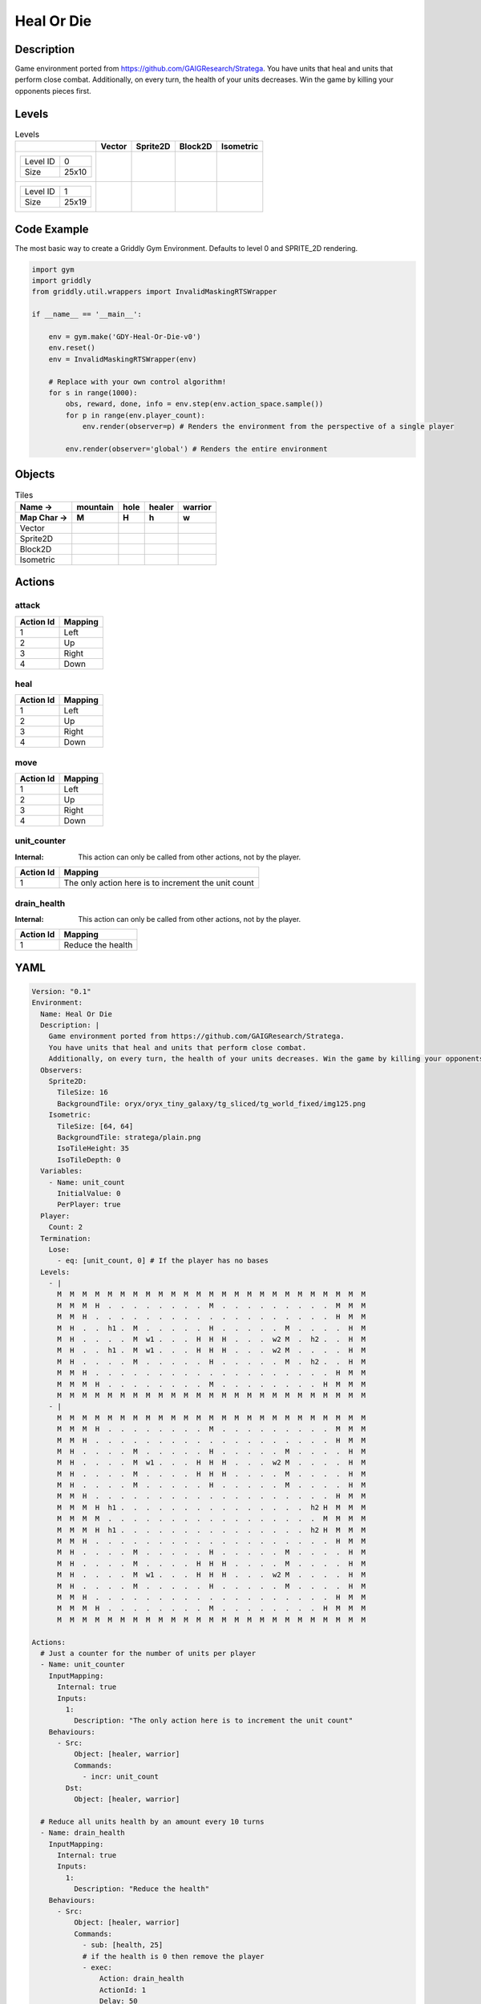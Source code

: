 Heal Or Die
===========

Description
-------------

Game environment ported from https://github.com/GAIGResearch/Stratega. 
You have units that heal and units that perform close combat. 
Additionally, on every turn, the health of your units decreases. Win the game by killing your opponents pieces first.


Levels
---------

.. list-table:: Levels
   :header-rows: 1

   * - 
     - Vector
     - Sprite2D
     - Block2D
     - Isometric
   * - .. list-table:: 

          * - Level ID
            - 0
          * - Size
            - 25x10
     - .. thumbnail:: img/Heal_Or_Die-level-Vector-0.png
     - .. thumbnail:: img/Heal_Or_Die-level-Sprite2D-0.png
     - .. thumbnail:: img/Heal_Or_Die-level-Block2D-0.png
     - .. thumbnail:: img/Heal_Or_Die-level-Isometric-0.png
   * - .. list-table:: 

          * - Level ID
            - 1
          * - Size
            - 25x19
     - .. thumbnail:: img/Heal_Or_Die-level-Vector-1.png
     - .. thumbnail:: img/Heal_Or_Die-level-Sprite2D-1.png
     - .. thumbnail:: img/Heal_Or_Die-level-Block2D-1.png
     - .. thumbnail:: img/Heal_Or_Die-level-Isometric-1.png

Code Example
------------

The most basic way to create a Griddly Gym Environment. Defaults to level 0 and SPRITE_2D rendering.

.. code-block:: python


   import gym
   import griddly
   from griddly.util.wrappers import InvalidMaskingRTSWrapper

   if __name__ == '__main__':

       env = gym.make('GDY-Heal-Or-Die-v0')
       env.reset()
       env = InvalidMaskingRTSWrapper(env)

       # Replace with your own control algorithm!
       for s in range(1000):
           obs, reward, done, info = env.step(env.action_space.sample())
           for p in range(env.player_count):
               env.render(observer=p) # Renders the environment from the perspective of a single player

           env.render(observer='global') # Renders the entire environment


Objects
-------

.. list-table:: Tiles
   :header-rows: 2

   * - Name ->
     - mountain
     - hole
     - healer
     - warrior
   * - Map Char ->
     - M
     - H
     - h
     - w
   * - Vector
     - .. image:: img/Heal_Or_Die-tile-mountain-Vector.png
     - .. image:: img/Heal_Or_Die-tile-hole-Vector.png
     - .. image:: img/Heal_Or_Die-tile-healer-Vector.png
     - .. image:: img/Heal_Or_Die-tile-warrior-Vector.png
   * - Sprite2D
     - .. image:: img/Heal_Or_Die-tile-mountain-Sprite2D.png
     - .. image:: img/Heal_Or_Die-tile-hole-Sprite2D.png
     - .. image:: img/Heal_Or_Die-tile-healer-Sprite2D.png
     - .. image:: img/Heal_Or_Die-tile-warrior-Sprite2D.png
   * - Block2D
     - .. image:: img/Heal_Or_Die-tile-mountain-Block2D.png
     - .. image:: img/Heal_Or_Die-tile-hole-Block2D.png
     - .. image:: img/Heal_Or_Die-tile-healer-Block2D.png
     - .. image:: img/Heal_Or_Die-tile-warrior-Block2D.png
   * - Isometric
     - .. image:: img/Heal_Or_Die-tile-mountain-Isometric.png
     - .. image:: img/Heal_Or_Die-tile-hole-Isometric.png
     - .. image:: img/Heal_Or_Die-tile-healer-Isometric.png
     - .. image:: img/Heal_Or_Die-tile-warrior-Isometric.png


Actions
-------

attack
^^^^^^

.. list-table:: 
   :header-rows: 1

   * - Action Id
     - Mapping
   * - 1
     - Left
   * - 2
     - Up
   * - 3
     - Right
   * - 4
     - Down


heal
^^^^

.. list-table:: 
   :header-rows: 1

   * - Action Id
     - Mapping
   * - 1
     - Left
   * - 2
     - Up
   * - 3
     - Right
   * - 4
     - Down


move
^^^^

.. list-table:: 
   :header-rows: 1

   * - Action Id
     - Mapping
   * - 1
     - Left
   * - 2
     - Up
   * - 3
     - Right
   * - 4
     - Down


unit_counter
^^^^^^^^^^^^

:Internal: This action can only be called from other actions, not by the player.

.. list-table:: 
   :header-rows: 1

   * - Action Id
     - Mapping
   * - 1
     - The only action here is to increment the unit count


drain_health
^^^^^^^^^^^^

:Internal: This action can only be called from other actions, not by the player.

.. list-table:: 
   :header-rows: 1

   * - Action Id
     - Mapping
   * - 1
     - Reduce the health


YAML
----

.. code-block:: YAML

   Version: "0.1"
   Environment:
     Name: Heal Or Die
     Description: |
       Game environment ported from https://github.com/GAIGResearch/Stratega. 
       You have units that heal and units that perform close combat. 
       Additionally, on every turn, the health of your units decreases. Win the game by killing your opponents pieces first.
     Observers:
       Sprite2D:
         TileSize: 16
         BackgroundTile: oryx/oryx_tiny_galaxy/tg_sliced/tg_world_fixed/img125.png
       Isometric:
         TileSize: [64, 64]
         BackgroundTile: stratega/plain.png
         IsoTileHeight: 35
         IsoTileDepth: 0
     Variables:
       - Name: unit_count
         InitialValue: 0
         PerPlayer: true
     Player:
       Count: 2
     Termination:
       Lose:
         - eq: [unit_count, 0] # If the player has no bases
     Levels:
       - |
         M  M  M  M  M  M  M  M  M  M  M  M  M  M  M  M  M  M  M  M  M  M  M  M  M
         M  M  M  H  .  .  .  .  .  .  .  .  M  .  .  .  .  .  .  .  .  .  M  M  M
         M  M  H  .  .  .  .  .  .  .  .  .  .  .  .  .  .  .  .  .  .  .  H  M  M
         M  H  .  .  h1 .  M  .  .  .  .  .  H  .  .  .  .  .  M  .  .  .  .  H  M
         M  H  .  .  .  .  M  w1 .  .  .  H  H  H  .  .  .  w2 M  .  h2 .  .  H  M
         M  H  .  .  h1 .  M  w1 .  .  .  H  H  H  .  .  .  w2 M  .  .  .  .  H  M
         M  H  .  .  .  .  M  .  .  .  .  .  H  .  .  .  .  .  M  .  h2 .  .  H  M
         M  M  H  .  .  .  .  .  .  .  .  .  .  .  .  .  .  .  .  .  .  .  H  M  M
         M  M  M  H  .  .  .  .  .  .  .  .  M  .  .  .  .  .  .  .  .  H  M  M  M
         M  M  M  M  M  M  M  M  M  M  M  M  M  M  M  M  M  M  M  M  M  M  M  M  M
       - |
         M  M  M  M  M  M  M  M  M  M  M  M  M  M  M  M  M  M  M  M  M  M  M  M  M
         M  M  M  H  .  .  .  .  .  .  .  .  M  .  .  .  .  .  .  .  .  .  M  M  M
         M  M  H  .  .  .  .  .  .  .  .  .  .  .  .  .  .  .  .  .  .  .  H  M  M
         M  H  .  .  .  .  M  .  .  .  .  .  H  .  .  .  .  .  M  .  .  .  .  H  M
         M  H  .  .  .  .  M  w1 .  .  .  H  H  H  .  .  .  w2 M  .  .  .  .  H  M
         M  H  .  .  .  .  M  .  .  .  .  H  H  H  .  .  .  .  M  .  .  .  .  H  M
         M  H  .  .  .  .  M  .  .  .  .  .  H  .  .  .  .  .  M  .  .  .  .  H  M
         M  M  H  .  .  .  .  .  .  .  .  .  .  .  .  .  .  .  .  .  .  .  H  M  M
         M  M  M  H  h1 .  .  .  .  .  .  .  .  .  .  .  .  .  .  .  h2 H  M  M  M
         M  M  M  M  .  .  .  .  .  .  .  .  .  .  .  .  .  .  .  .  .  M  M  M  M
         M  M  M  H  h1 .  .  .  .  .  .  .  .  .  .  .  .  .  .  .  h2 H  M  M  M
         M  M  H  .  .  .  .  .  .  .  .  .  .  .  .  .  .  .  .  .  .  .  H  M  M
         M  H  .  .  .  .  M  .  .  .  .  .  H  .  .  .  .  .  M  .  .  .  .  H  M
         M  H  .  .  .  .  M  .  .  .  .  H  H  H  .  .  .  .  M  .  .  .  .  H  M
         M  H  .  .  .  .  M  w1 .  .  .  H  H  H  .  .  .  w2 M  .  .  .  .  H  M
         M  H  .  .  .  .  M  .  .  .  .  .  H  .  .  .  .  .  M  .  .  .  .  H  M
         M  M  H  .  .  .  .  .  .  .  .  .  .  .  .  .  .  .  .  .  .  .  H  M  M
         M  M  M  H  .  .  .  .  .  .  .  .  M  .  .  .  .  .  .  .  .  H  M  M  M
         M  M  M  M  M  M  M  M  M  M  M  M  M  M  M  M  M  M  M  M  M  M  M  M  M

   Actions:
     # Just a counter for the number of units per player
     - Name: unit_counter
       InputMapping:
         Internal: true
         Inputs:
           1:
             Description: "The only action here is to increment the unit count"
       Behaviours:
         - Src:
             Object: [healer, warrior]
             Commands:
               - incr: unit_count
           Dst:
             Object: [healer, warrior]

     # Reduce all units health by an amount every 10 turns
     - Name: drain_health
       InputMapping:
         Internal: true
         Inputs:
           1:
             Description: "Reduce the health"
       Behaviours:
         - Src:
             Object: [healer, warrior]
             Commands:
               - sub: [health, 25]
               # if the health is 0 then remove the player
               - exec:
                   Action: drain_health
                   ActionId: 1
                   Delay: 50
               - lt:
                   Arguments: [health, 1]
                   Commands:
                     - remove: true
                     - decr: unit_count
           Dst:
             Object: [healer, warrior]

     - Name: move
       Behaviours:
         # Healer and warrior can move in empty space
         - Src:
             Object: [healer, warrior]
             Commands:
               - mov: _dest
           Dst:
             Object: _empty

         # Healer and warrior can fall into holes
         - Src:
             Object: [healer, warrior]
             Commands:
               - remove: true
               - decr: unit_count
           Dst:
             Object: hole

     - Name: heal
       Behaviours:
         # Healer can heal adjacent warriors and other healers
         - Src:
             # Can only heal units on your own team
             Preconditions:
               - eq: [src._playerId, dst._playerId]
             Object: healer
           Dst:
             Object: [healer, warrior]
             Commands:
               - add: [health, 100]

     - Name: attack
       Behaviours:
         # Warrior can damage adjacent warriors and healers
         - Src:
             # Can only attack units of different players
             Preconditions:
               - neq: [src._playerId, dst._playerId]
             Object: warrior
           Dst:
             Object: [healer, warrior]
             Commands:
               - sub: [health, 25]
               - lt:
                   Arguments: [health, 1]
                   Commands:
                     - remove: true
                     - decr: unit_count

   Objects:
     - Name: mountain
       MapCharacter: M
       Observers:
         Sprite2D:
           - Image: oryx/oryx_tiny_galaxy/tg_sliced/tg_world_fixed/img355.png
         Block2D:
           - Shape: triangle
             Color: [0.6, 0.7, 0.5]
             Scale: 1.0
         Isometric:
           - Image: stratega/rock.png

     - Name: hole
       MapCharacter: H
       Observers:
         Sprite2D:
           - Image: oryx/oryx_tiny_galaxy/tg_sliced/tg_world_fixed/img129.png
         Block2D:
           - Shape: square
             Color: [0.6, 0.2, 0.2]
             Scale: 0.5
         Isometric:
           - Image: stratega/hole.png

     - Name: healer
       MapCharacter: h
       Variables:
         - Name: health
           InitialValue: 150
       InitialActions:
         - Action: drain_health
           ActionId: 1
           Delay: 50
         - Action: unit_counter
           ActionId: 1
       Observers:
         Sprite2D:
           - Image: oryx/oryx_tiny_galaxy/tg_sliced/tg_monsters/tg_monsters_civilian_m_l1.png
         Block2D:
           - Shape: square
             Color: [0.2, 0.2, 0.6]
             Scale: 1.0
         Isometric:
           - Image: stratega/healer.png

     - Name: warrior
       MapCharacter: w
       Variables:
         - Name: health
           InitialValue: 200
       InitialActions:
         - Action: drain_health
           ActionId: 1
           Delay: 50
         - Action: unit_counter
           ActionId: 1
       Observers:
         Sprite2D:
           - Image: oryx/oryx_tiny_galaxy/tg_sliced/tg_monsters/tg_monsters_beast_d1.png
         Block2D:
           - Color: [0.2, 0.6, 0.6]
             Shape: square
             Scale: 0.8
         Isometric:
           - Image: stratega/basicCloseRange.png



